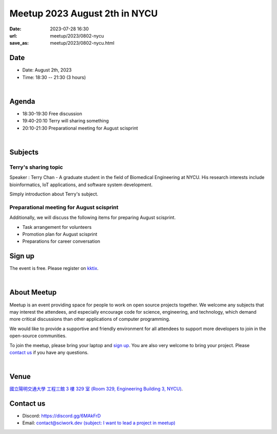 ========================================
Meetup 2023 August 2th in NYCU
========================================

:date: 2023-07-28 16:30
:url: meetup/2023/0802-nycu
:save_as: meetup/2023/0802-nycu.html

Date
-----

* Date: August 2th, 2023
* Time: 18:30 -- 21:30 (3 hours)

|

Agenda
--------

* 18:30-19:30 Free discussion
* 19:40-20:10 Terry will sharing something
* 20:10-21:30 Preparational meeting for August scisprint  

|

Subjects
------------------

Terry's sharing topic
+++++++++++++++++++++++++++++++++++++++++++++++++++++++++++++++++++++++++++++++++

Speaker : Terry Chan - A graduate student in the field of Biomedical Engineering at NYCU. His research interests include bioinformatics, IoT applications, and software system development.
    
Simply introduction about Terry's subject.


Preparational meeting for August scisprint
++++++++++++++++++++++++++++++++++++++++++

Additionally, we will discuss the following items for preparing August scisprint. 

* Task arrangement for volunteers
* Promotion plan for August scisprint
* Preparations for career conversation

Sign up
------------

The event is free. Please register on `kktix <https://sciwork.kktix.cc/events/meetup-20230802>`__.

|

About Meetup
------------

Meetup is an event providing space for people to work on open source
projects together. We welcome any subjects that may interest the attendees,
and especially encourage code for science, engineering, and technology, which
demand more critical discussions than other applications of computer
programming.

We would like to provide a supportive and friendly environment for all 
attendees to support more developers to join in the open-source communities. 

To join the meetup, please bring your laptop and `sign up <#sign-up>`__. You are also very welcome to 
bring your project. Please `contact us <#contact-us>`__ if you have any questions.

|

Venue
-----
`國立陽明交通大學 工程三館 3 樓 329 室 (Room 329, Engineering Building 3, NYCU) <https://goo.gl/maps/TgDYwohB3CBmQgww9>`__.

.. raw:: html

  <div style="overflow:hidden; padding-bottom:56.25%; position:relative; height:0;">
    <iframe src="https://www.google.com/maps/embed?pb=!1m18!1m12!1m3!1d905.5596639949631!2d120.99673777209487!3d24.787280157478236!2m3!1f0!2f0!3f0!3m2!1i1024!2i768!4f13.1!3m3!1m2!1s0x3468360f96adabd7%3A0xedfd1ba0fa6c6bf7!2z5ZyL56uL6Zm95piO5Lqk6YCa5aSn5a24IOW3peeoi-S4iemkqA!5e0!3m2!1szh-TW!2stw!4v1678519228058!5m2!1szh-TW!2stw" 
      style="left:0; top:0; height:100%; width:100%; position:absolute; border:0;" allowfullscreen="" loading="lazy" referrerpolicy="no-referrer-when-downgrade">
    </iframe>
  </div>

Contact us
----------

* Discord: https://discord.gg/6MAkFrD
* Email: `contact@sciwork.dev (subject: I want to lead a project in meetup) <mailto:contact@sciwork.dev?subject=[sciwork]%20I%20want%20to%20lead%20a%20project%20in%20scisprint>`__
